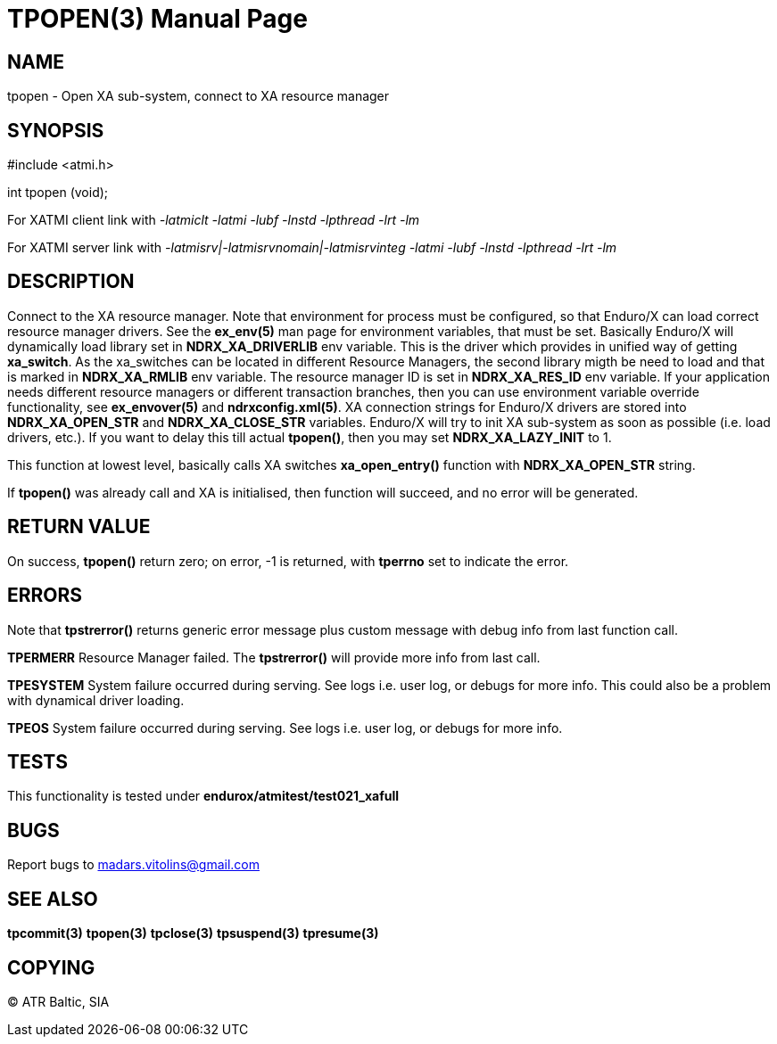 TPOPEN(3)
=========
:doctype: manpage


NAME
----
tpopen - Open XA sub-system, connect to XA resource manager


SYNOPSIS
--------
#include <atmi.h>

int tpopen (void);

For XATMI client link with '-latmiclt -latmi -lubf -lnstd -lpthread -lrt -lm'

For XATMI server link with '-latmisrv|-latmisrvnomain|-latmisrvinteg -latmi -lubf -lnstd -lpthread -lrt -lm'

DESCRIPTION
-----------
Connect to the XA resource manager. Note that environment for process must be configured, so that Enduro/X can load correct resource manager drivers. See the *ex_env(5)* man page for environment variables, that must be set. Basically Enduro/X will dynamically load library set in *NDRX_XA_DRIVERLIB* env variable. This is the driver which provides in unified way of getting *xa_switch*. As the xa_switches can be located in different Resource Managers, the second library migth be need to load and that is marked in *NDRX_XA_RMLIB* env variable. The resource manager ID is set in *NDRX_XA_RES_ID* env variable. If your application needs different resource managers or different transaction branches, then you can use environment variable override functionality, see *ex_envover(5)* and *ndrxconfig.xml(5)*. XA connection strings for Enduro/X drivers are stored into *NDRX_XA_OPEN_STR* and *NDRX_XA_CLOSE_STR* variables. Enduro/X will try to init XA sub-system  as soon as possible (i.e. load drivers, etc.). If you want to delay this till actual *tpopen()*, then you may set *NDRX_XA_LAZY_INIT* to 1. 

This function at lowest level, basically calls XA switches *xa_open_entry()* function with *NDRX_XA_OPEN_STR* string.

If *tpopen()* was already call and XA is initialised, then function will succeed, and no error will be generated.

RETURN VALUE
------------
On success, *tpopen()* return zero; on error, -1 is returned, with *tperrno* set to indicate the error.


ERRORS
------
Note that *tpstrerror()* returns generic error message plus custom message with debug info from last function call.


*TPERMERR* Resource Manager failed. The *tpstrerror()* will provide more info from last call.

*TPESYSTEM* System failure occurred during serving. See logs i.e. user log, or debugs for more info. This could also be a problem with dynamical driver loading.

*TPEOS* System failure occurred during serving. See logs i.e. user log, or debugs for more info.

TESTS
-----
This functionality is tested under *endurox/atmitest/test021_xafull*

BUGS
----
Report bugs to madars.vitolins@gmail.com

SEE ALSO
--------
*tpcommit(3)* *tpopen(3)* *tpclose(3)* *tpsuspend(3)* *tpresume(3)*

COPYING
-------
(C) ATR Baltic, SIA

